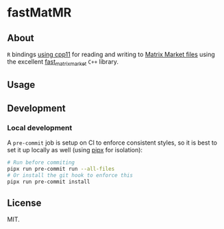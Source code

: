 * fastMatMR
** About
~R~ bindings [[https://cran.r-project.org/web/packages/cpp11/index.html][using cpp11]] for reading and writing to [[https://math.nist.gov/MatrixMarket/formats.html][Matrix Market files]] using
the excellent [[https://github.com/alugowski/fast_matrix_market][fast_matrix_market]] ~C++~ library.
** Usage
** Development
*** Local development
A ~pre-commit~ job is setup on CI to enforce consistent styles, so it is best to
set it up locally as well (using [[https://pypa.github.io/pipx][pipx]] for isolation):

#+begin_src sh
# Run before commiting
pipx run pre-commit run --all-files
# Or install the git hook to enforce this
pipx run pre-commit install
#+end_src
** License
MIT.
